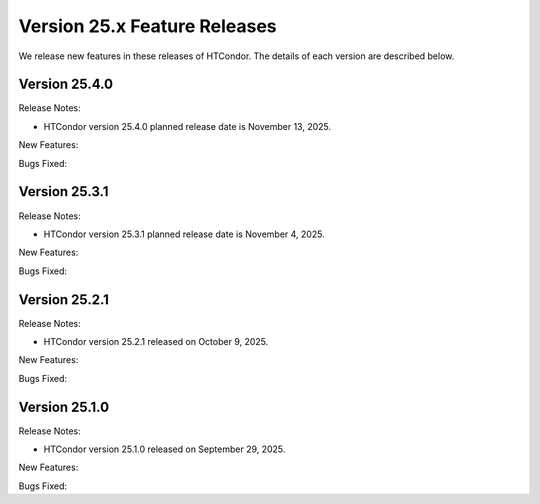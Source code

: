 Version 25.x Feature Releases
=============================

We release new features in these releases of HTCondor. The details of each
version are described below.

Version 25.4.0
--------------

Release Notes:

.. HTCondor version 25.4.0 released on November 13, 2025.

- HTCondor version 25.4.0 planned release date is November 13, 2025.

New Features:

.. include-history:: features 25.4.0

Bugs Fixed:

.. include-history:: bugs 25.4.0

Version 25.3.1
--------------

Release Notes:

.. HTCondor version 25.3.1 released on November 4, 2025.

- HTCondor version 25.3.1 planned release date is November 4, 2025.

New Features:

.. include-history:: features 25.3.1 25.0.3 24.12.14 24.0.14

Bugs Fixed:

.. include-history:: bugs 25.3.1 25.0.3 24.12.14 24.0.14

Version 25.2.1
--------------

Release Notes:

- HTCondor version 25.2.1 released on October 9, 2025.

New Features:

.. include-history:: features 25.2.1 25.0.2 24.12.13 24.0.13

Bugs Fixed:

.. include-history:: bugs 25.2.1 25.0.2 24.12.13 24.0.13

Version 25.1.0
--------------

Release Notes:

- HTCondor version 25.1.0 released on September 29, 2025.

New Features:

.. include-history:: features 25.1.0 25.0.1 24.12.0 24.0.12 23.10.29 23.0.29

Bugs Fixed:

.. include-history:: bugs 25.1.0 25.0.1 24.12.0 24.0.12 23.10.29 23.0.29

